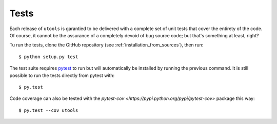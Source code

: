 =====
Tests
=====

Each release of ``utools`` is garantied to be delivered with a complete set of unit tests
that cover the entirety of the code. Of course, it cannot be the assurance of a completely
devoid of bug source code; but that's something at least, right?

Tu run the tests, clone the GitHub repository (see :ref:`installation_from_sources`), then run::

    $ python setup.py test

The test suite requires `pytest <http://pytest.org/latest/getting-started.html>`_ to run but will automatically
be installed by running the previous command.
It is still possible to run the tests directly from pytest with::

    $ py.test

Code coverage can also be tested with the `pytest-cov <https://pypi.python.org/pypi/pytest-cov>` package this way::

    $ py.test --cov utools
